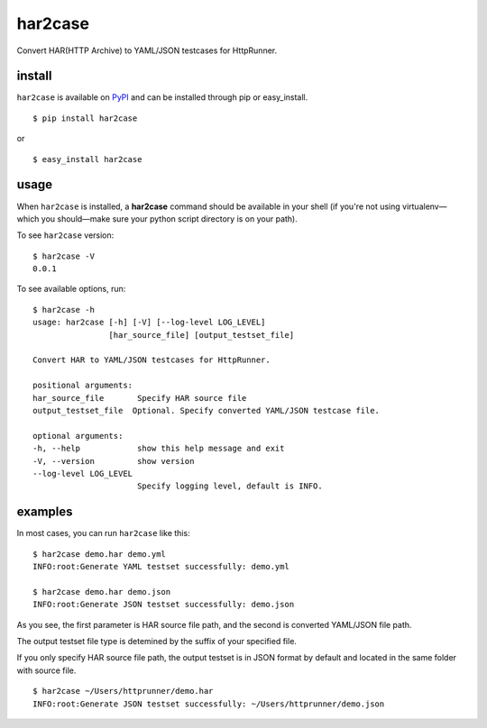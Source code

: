 har2case
========

.. image:: https://img.shields.io/github/license/HttpRunner/har2case.svg
    :target: https://github.com/HttpRunner/har2case/blob/master/LICENSE

.. image:: https://travis-ci.org/HttpRunner/har2case.svg?branch=master
    :target: https://travis-ci.org/HttpRunner/har2case

.. image:: https://coveralls.io/repos/github/HttpRunner/har2case/badge.svg?branch=master
    :target: https://coveralls.io/github/HttpRunner/har2case?branch=master

.. image:: https://img.shields.io/pypi/v/har2case.svg
    :target: https://pypi.python.org/pypi/har2case

.. image:: https://img.shields.io/pypi/pyversions/har2case.svg
    :target: https://pypi.python.org/pypi/har2case


Convert HAR(HTTP Archive) to YAML/JSON testcases for HttpRunner.


install
-------

``har2case`` is available on `PyPI`_ and can be installed through pip or easy_install. ::

    $ pip install har2case

or ::

    $ easy_install har2case


usage
-----

When ``har2case`` is installed, a **har2case** command should be available in your shell (if you're not using
virtualenv—which you should—make sure your python script directory is on your path).

To see ``har2case`` version: ::

    $ har2case -V
    0.0.1

To see available options, run: ::

    $ har2case -h
    usage: har2case [-h] [-V] [--log-level LOG_LEVEL]
                    [har_source_file] [output_testset_file]

    Convert HAR to YAML/JSON testcases for HttpRunner.

    positional arguments:
    har_source_file       Specify HAR source file
    output_testset_file  Optional. Specify converted YAML/JSON testcase file.

    optional arguments:
    -h, --help            show this help message and exit
    -V, --version         show version
    --log-level LOG_LEVEL
                          Specify logging level, default is INFO.


examples
--------

In most cases, you can run ``har2case`` like this: ::

    $ har2case demo.har demo.yml
    INFO:root:Generate YAML testset successfully: demo.yml

    $ har2case demo.har demo.json
    INFO:root:Generate JSON testset successfully: demo.json

As you see, the first parameter is HAR source file path, and the second is converted YAML/JSON file path.

The output testset file type is detemined by the suffix of your specified file.

If you only specify HAR source file path, the output testset is in JSON format by default and located in the same folder with source file. ::

    $ har2case ~/Users/httprunner/demo.har
    INFO:root:Generate JSON testset successfully: ~/Users/httprunner/demo.json


.. _PyPI: https://pypi.python.org/pypi
